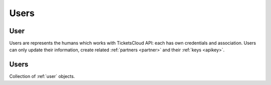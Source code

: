 =====
Users
=====

.. _user:
.. _api/resources/users/id:

User
====

Users are represents the humans which works with TicketsCloud API: each has
own credentials and association. Users can only update their information,
create related :ref:`partners <partner>` and their :ref:`keys <apikey>`.

.. http:get:: /v0/resources/users/{iduser}
    :synopsis: Returns user information

    Returns information about user by the specified ID.

    :<header Accept: :mimetype:`application/json`
    :param string iduser: User ID
    :query string fields-schema: :ref:`api/dsl`
    :>header Content-Type: :mimetype:`application/json`
    :>header Transfer-Encoding: ``chunked``
    :>json datetime created_at: User creation timestamp
    :>json string email: User email address
    :>json string first_name: User first name
    :>json string id: User unique ID
    :>json last_name: User last name
    :>json array partners: List of the Partners which users may operate with
    :>json array tags: List of the  associated tags
    :>json datetime updated_at: User update timestamp
    :code 200: Ok
    :code 400: Invalid request parameters
    :code 401: Authentication required
    :code 403: Operation not allowed

    **Request**:

    .. code-block:: http

        GET /v0/resources/users/53e241d137abbd588116ef3e HTTP/1.1
        Accept: application/json
        Host: ticketscloud.ru


    **Response**:

    .. code-block:: http

        HTTP/1.1 200 Ok
        Content-Type: application/json; charset=UTF-8
        Transfer-Encoding: chunked

        {
            "created_at": "2014-08-06T14:55:13.601000+00:00",
            "email": "user@domain.ltd",
            "first_name": null,
            "id": "53e241d137abbd588116ef3e",
            "last_name": null,
            "partners": [],
            "tags": [],
            "updated_at": "2014-08-06T14:55:13.601000+00:00"
        }


.. http:patch:: /v0/resources/users/{iduser}
    :synopsis: Updates user information

    Updates user information.

    :<header Accept: :mimetype:`application/json`
    :param string iduser: User ID
    :query string fields-schema: :ref:`api/dsl`
    :<json string email: User email address
    :<json string first_name: User first name
    :<json last_name: User last name
    :<json password: New password
    :>header Content-Type: :mimetype:`application/json`
    :>header Transfer-Encoding: ``chunked``
    :>json datetime created_at: User creation timestamp
    :>json string email: User email address
    :>json string first_name: User first name
    :>json string id: User unique ID
    :>json last_name: User last name
    :>json array partners: List of the Partners which users may operate with
    :>json array tags: List of the  associated tags
    :>json datetime updated_at: User update timestamp
    :code 200: Ok
    :code 400: Invalid request parameters
    :code 401: Authentication required
    :code 403: Operation not allowed

    **Request**:

    .. code-block:: http

        PATCH /v0/resources/users/53da11a537abbd06b21cb254 HTTP/1.1
        Accept: application/json
        Content-Length: 45
        Cookie: auth_tkt="FiYmQwNmIyMWNiMjU0!userid_type:b64unicode"; Domain=ticketscloud.ru; Path=/
        Host: ticketscloud.ru

        {"last_name": "Smith", "first_name": "John"}

    **Response**:

    .. sourcecode:: http

        HTTP/1.1 200 OK
        Content-Type: application/json; charset=UTF-8
        Transfer-Encoding: chunked

        {
            "created_at": "2014-07-31T09:51:33.363000+00:00",
            "email": "user@domain.tld",
            "first_name": "John",
            "id": "53da11a537abbd06b21cb254",
            "last_name": "Smith",
            "partners": [],
            "tags": [],
            "updated_at": "2014-07-31T09:51:33.363000+00:00"
        }


.. _api/resources/users:

Users
=====

Collection of :ref:`user` objects.

.. http:get:: /v0/resources/users
    :synopsis: Returns list of existed users

    Returns list of existed :ref:`users <user>`.

    :<header Accept: :mimetype:`application/json`
    :query string fields-schema: :ref:`api/dsl`
    :query string ids: Comma-separated ids to filter by
    :query boolean removed: Include deleted objects when ``true``
    :>header Content-Type: :mimetype:`application/json`
    :>header Transfer-Encoding: ``chunked``
    :>jsonarr datetime created_at: User creation timestamp
    :>jsonarr string email: User email address
    :>jsonarr string first_name: User first name
    :>jsonarr string id: User unique ID
    :>jsonarr last_name: User last name
    :>jsonarr array partners: List of the Partners which users may operate with
    :>jsonarr array tags: List of the  associated tags
    :>jsonarr datetime updated_at: User update timestamp
    :code 200: Ok
    :code 400: Invalid request parameters
    :code 401: Authentication required
    :code 403: Operation not allowed

    **Request**:

    .. code-block:: http

        GET /v0/resources/users HTTP/1.1
        Accept: application/json
        Host: ticketscloud.ru


    **Response**:

    .. code-block:: http

        HTTP/1.1 201 Created
        Content-Type: application/json; charset=UTF-8
        Transfer-Encoding: chunked

        [
            {
                "created_at": "2014-08-06T14:55:13.601000+00:00",
                "email": "user@domain.ltd",
                "first_name": null,
                "id": "53e241d137abbd588116ef3e",
                "last_name": null,
                "partners": [],
                "tags": [],
                "updated_at": "2014-08-06T14:55:13.601000+00:00"
            },
            {
                "created_at": "2014-08-06T14:56:46.465000+00:00",
                "email": "user@domain.com",
                "first_name": null,
                "id": "53e2422e37abbd588116ef3f",
                "last_name": null,
                "partners": [],
                "tags": [],
                "updated_at": "2014-08-06T14:56:46.465000+00:00"
            },
            {
                "created_at": "2014-08-06T14:57:13.577000+00:00",
                "email": "user@domain.net",
                "first_name": null,
                "id": "53e2424937abbd587e16ef3e",
                "last_name": null,
                "partners": [],
                "tags": [],
                "updated_at": "2014-08-06T14:57:13.577000+00:00"
            },
            {
                "created_at": "2014-08-06T14:58:49.489000+00:00",
                "email": "user@domain.org",
                "first_name": null,
                "id": "53e242a937abbd588116ef40",
                "last_name": null,
                "partners": [],
                "tags": [],
                "updated_at": "2014-08-06T14:58:49.489000+00:00"
            }
        ]


.. http:post:: /v0/resources/users
    :synopsis: Registers a new user

    Registers a new :ref:`user <user>`.

    :<header Accept: :mimetype:`application/json`
    :<header Content-Type: :mimetype:`application/json`
    :query string fields-schema: :ref:`api/dsl`
    :<json string email: User email
    :<json string password: User password
    :>header Content-Type: :mimetype:`application/json`
    :>json datetime created_at: User creation timestamp
    :>json string email: User email address
    :>json string id: User unique ID
    :>json array partners: List of the Partners which users may operate with
    :>json array tags: List of the  associated tags
    :>json datetime updated_at: User update timestamp
    :code 201: User have been created
    :code 400: Invalid request parameters
    :code 401: Authentication required
    :code 403: Operation not allowed

    **Request**:

    .. code-block:: http

        POST /v0/resources/users HTTP/1.1
        Accept: application/json
        Content-Length: 48
        Host: ticketscloud.ru

        {
            "email": "user@domain.tld",
            "password": "s3cr1t"
        }


    **Response**:

    .. code-block:: http

        HTTP/1.1 201 Created
        Content-Length: 190
        Content-Type: application/json; charset=UTF-8

        {
            "created_at": "2014-08-06T14:59:20.323853+00:00",
            "email": "user@domain.tld",
            "id": "53e242c837abbd588116ef41",
            "partners": [],
            "tags": [],
            "updated_at": "2014-08-06T14:59:20.323853+00:00"
        }
